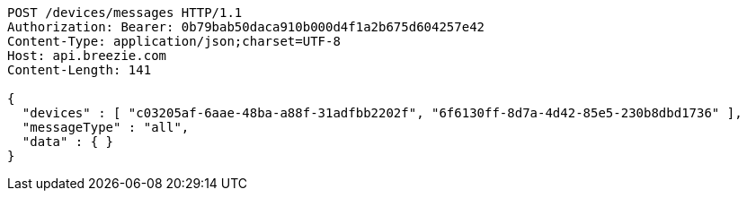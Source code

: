 [source,http,options="nowrap"]
----
POST /devices/messages HTTP/1.1
Authorization: Bearer: 0b79bab50daca910b000d4f1a2b675d604257e42
Content-Type: application/json;charset=UTF-8
Host: api.breezie.com
Content-Length: 141

{
  "devices" : [ "c03205af-6aae-48ba-a88f-31adfbb2202f", "6f6130ff-8d7a-4d42-85e5-230b8dbd1736" ],
  "messageType" : "all",
  "data" : { }
}
----